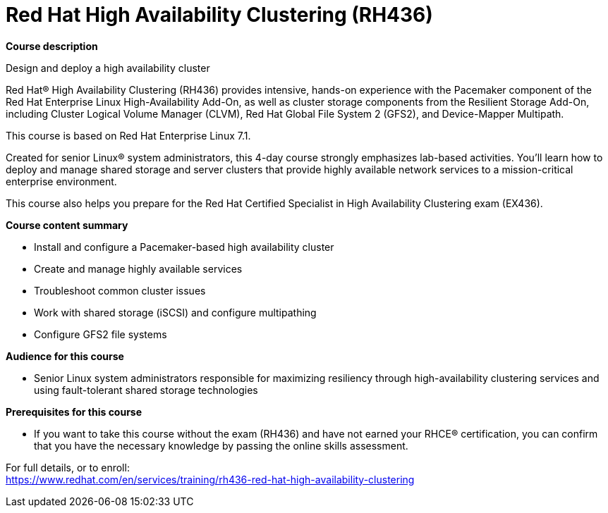 = Red Hat High Availability Clustering (RH436)


*Course description*

Design and deploy a high availability cluster

Red Hat(R) High Availability Clustering (RH436) provides intensive, hands-on experience with the Pacemaker component of the Red Hat Enterprise Linux High-Availability Add-On, as well as cluster storage components from the Resilient Storage Add-On, including Cluster Logical Volume Manager (CLVM), Red Hat Global File System 2 (GFS2), and Device-Mapper Multipath.

This course is based on Red Hat Enterprise Linux 7.1.

Created for senior Linux(R) system administrators, this 4-day course strongly emphasizes lab-based activities. You'll learn how to deploy and manage shared storage and server clusters that provide highly available network services to a mission-critical enterprise environment.

This course also helps you prepare for the Red Hat Certified Specialist in High Availability Clustering exam (EX436).

*Course content summary*

* Install and configure a Pacemaker-based high availability cluster
* Create and manage highly available services
* Troubleshoot common cluster issues
* Work with shared storage (iSCSI) and configure multipathing
* Configure GFS2 file systems

*Audience for this course*

* Senior Linux system administrators responsible for maximizing resiliency through high-availability clustering services and using fault-tolerant shared storage technologies

*Prerequisites for this course*

* If you want to take this course without the exam (RH436) and have not earned your RHCE(R) certification, you can confirm that you have the necessary knowledge by passing the online skills assessment.


For full details, or to enroll: +
https://www.redhat.com/en/services/training/rh436-red-hat-high-availability-clustering
